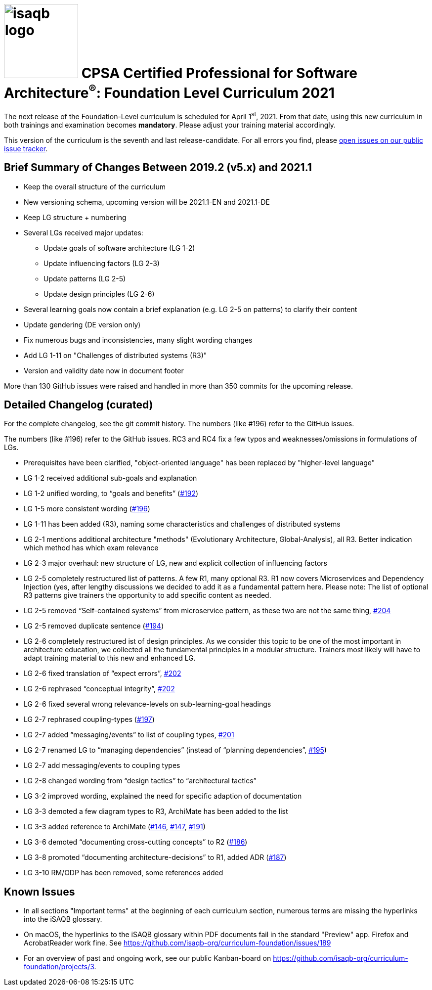 = image:../docs/images/isaqb-logo.jpg[width=150] CPSA Certified Professional for Software Architecture^(R)^: Foundation Level Curriculum 2021

====
The next release of the Foundation-Level curriculum is scheduled for April 1^st^, 2021.
From that date, using this new curriculum in both trainings and examination becomes **mandatory**.
Please adjust your training material accordingly.
====

This version of the curriculum is the seventh and last release-candidate.
For all errors you find, please https://github.com/isaqb-org/curriculum-foundation/issues/[open issues on our public issue tracker].

== Brief Summary of Changes Between 2019.2 (v5.x) and 2021.1
* Keep the overall structure of the curriculum
* New versioning schema, upcoming version will be 2021.1-EN and 2021.1-DE
* Keep LG structure + numbering
* Several LGs received major updates:
** Update goals of software architecture (LG 1-2)
** Update influencing factors (LG 2-3)
** Update patterns (LG 2-5)
** Update design principles (LG 2-6)
* Several learning goals now contain a brief explanation (e.g. LG 2-5 on patterns) to clarify their content
* Update gendering (DE version only)
* Fix numerous bugs and inconsistencies, many slight wording changes
* Add LG 1-11 on "Challenges of distributed systems (R3)"
* Version and validity date now in document footer

More than 130 GitHub issues were raised and handled in more than 350 commits for the upcoming release.


== Detailed Changelog (curated)
For the complete changelog, see the git commit history. The numbers (like #196) refer to the GitHub issues.

The numbers (like #196) refer to the GitHub issues. RC3 and RC4 fix a few typos and weaknesses/omissions in formulations of LGs.

* Prerequisites have been clarified, "object-oriented language" has been replaced by "higher-level language"

* LG 1-2 received additional sub-goals and explanation
* LG 1-2 unified wording, to “goals and benefits” (https://github.com/isaqb-org/curriculum-foundation/issues/192[#192])

* LG 1-5 more consistent wording (https://github.com/isaqb-org/curriculum-foundation/issues/196[#196])

* LG 1-11 has been added (R3), naming some characteristics and challenges of distributed systems

* LG 2-1 mentions additional architecture "methods" (Evolutionary Architecture, Global-Analysis), all R3. Better indication which method has which exam relevance

* LG 2-3 major overhaul: new structure of LG, new and explicit collection of influencing factors

* LG 2-5 completely restructured list of patterns. A few R1, many optional R3. R1 now covers Microservices and Dependency Injection (yes, after lengthy discussions we decided to add it as a fundamental pattern here. Please note: The list of optional R3 patterns give trainers the opportunity to add specific content as needed.
* LG 2-5 removed “Self-contained systems” from microservice pattern, as these two are not the same thing, https://github.com/isaqb-org/curriculum-foundation/issues/204[#204]
* LG 2-5 removed duplicate sentence (https://github.com/isaqb-org/curriculum-foundation/issues/194[#194])

* LG 2-6 completely restructured ist of design principles. As we consider this topic to be one of the most important in architecture education, we collected all the fundamental principles in a modular structure. Trainers most likely will have to adapt training material to this new and enhanced LG.
* LG 2-6 fixed translation of “expect errors”, https://github.com/isaqb-org/curriculum-foundation/issues/202[#202]
* LG 2-6 rephrased “conceptual integrity”, https://github.com/isaqb-org/curriculum-foundation/issues/202[#202]
* LG 2-6 fixed several wrong relevance-levels on sub-learning-goal headings

* LG 2-7 rephrased coupling-types (https://github.com/isaqb-org/curriculum-foundation/issues/197[#197])
* LG 2-7 added “messaging/events” to list of coupling types, https://github.com/isaqb-org/curriculum-foundation/issues/201[#201]
* LG 2-7 renamed LG to “managing dependencies” (instead of “planning dependencies”, https://github.com/isaqb-org/curriculum-foundation/issues/195[#195])
* LG 2-7 add messaging/events to coupling types

* LG 2-8 changed wording from “design tactics” to “architectural tactics”

* LG 3-2 improved wording, explained the need for specific adaption of documentation

* LG 3-3 demoted a few diagram types to R3, ArchiMate has been added to the list
* LG 3-3 added reference to ArchiMate (https://github.com/isaqb-org/curriculum-foundation/issues/146[#146], https://github.com/isaqb-org/curriculum-foundation/issues/147[#147], https://github.com/isaqb-org/curriculum-foundation/issues/191[#191])

* LG 3-6 demoted “documenting cross-cutting concepts” to R2 (https://github.com/isaqb-org/curriculum-foundation/issues/186[#186])

* LG 3-8 promoted “documenting architecture-decisions” to R1, added ADR (https://github.com/isaqb-org/curriculum-foundation/issues/187[#187])

* LG 3-10 RM/ODP has been removed, some references added



== Known Issues
* In all sections "Important terms" at the beginning of each curriculum section, numerous terms are missing the hyperlinks into the iSAQB glossary.
* On macOS, the hyperlinks to the iSAQB glossary within PDF documents fail in the standard "Preview" app. Firefox and AcrobatReader work fine. See https://github.com/isaqb-org/curriculum-foundation/issues/189
* For an overview of past and ongoing work, see our public Kanban-board on https://github.com/isaqb-org/curriculum-foundation/projects/3.

